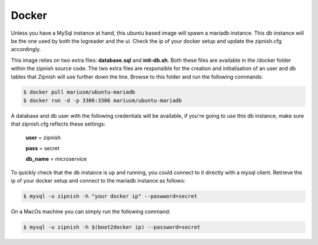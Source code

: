 ======
Docker
======

Unless you have a MySql instance at hand, this ubuntu based image will spawn a mariadb instance. This db instance will be the one used by both the logreader and the ui. Check the ip of your docker setup and update the zipnish.cfg accordingly.

This image relies on two extra files: **database.sql** and **init-db.sh**. Both these files are available in the /docker folder within the zipnish source code. The two extra files are responsible for the creation and initialisation of an user and db tables that Zipnish will use further down the line. Browse to this folder and run the following commands:

.. code-block:: sh

  $ docker pull mariusm/ubuntu-mariadb
  $ docker run -d -p 3306:3306 mariusm/ubuntu-mariadb


A database and db user with the following credentials will be available, if you're going to use this db instance, make sure that zipnish.cfg reflects these settings:

  **user** = zipnish
  
  **pass** = secret
  
  **db_name** = microservice


To quickly check that the db instance is up and running, you could connect to it directly with a mysql client.
Retrieve the ip of your docker setup and connect to the mariadb instance as follows:

.. code-block:: sh

  $ mysql -u zipnish -h "your docker ip" --paswword=secret
  
On a MacOs machine you can simply run the following command:

.. code-block:: sh

  $ mysql -u zipnish -h $(boot2docker ip) --password=secret
